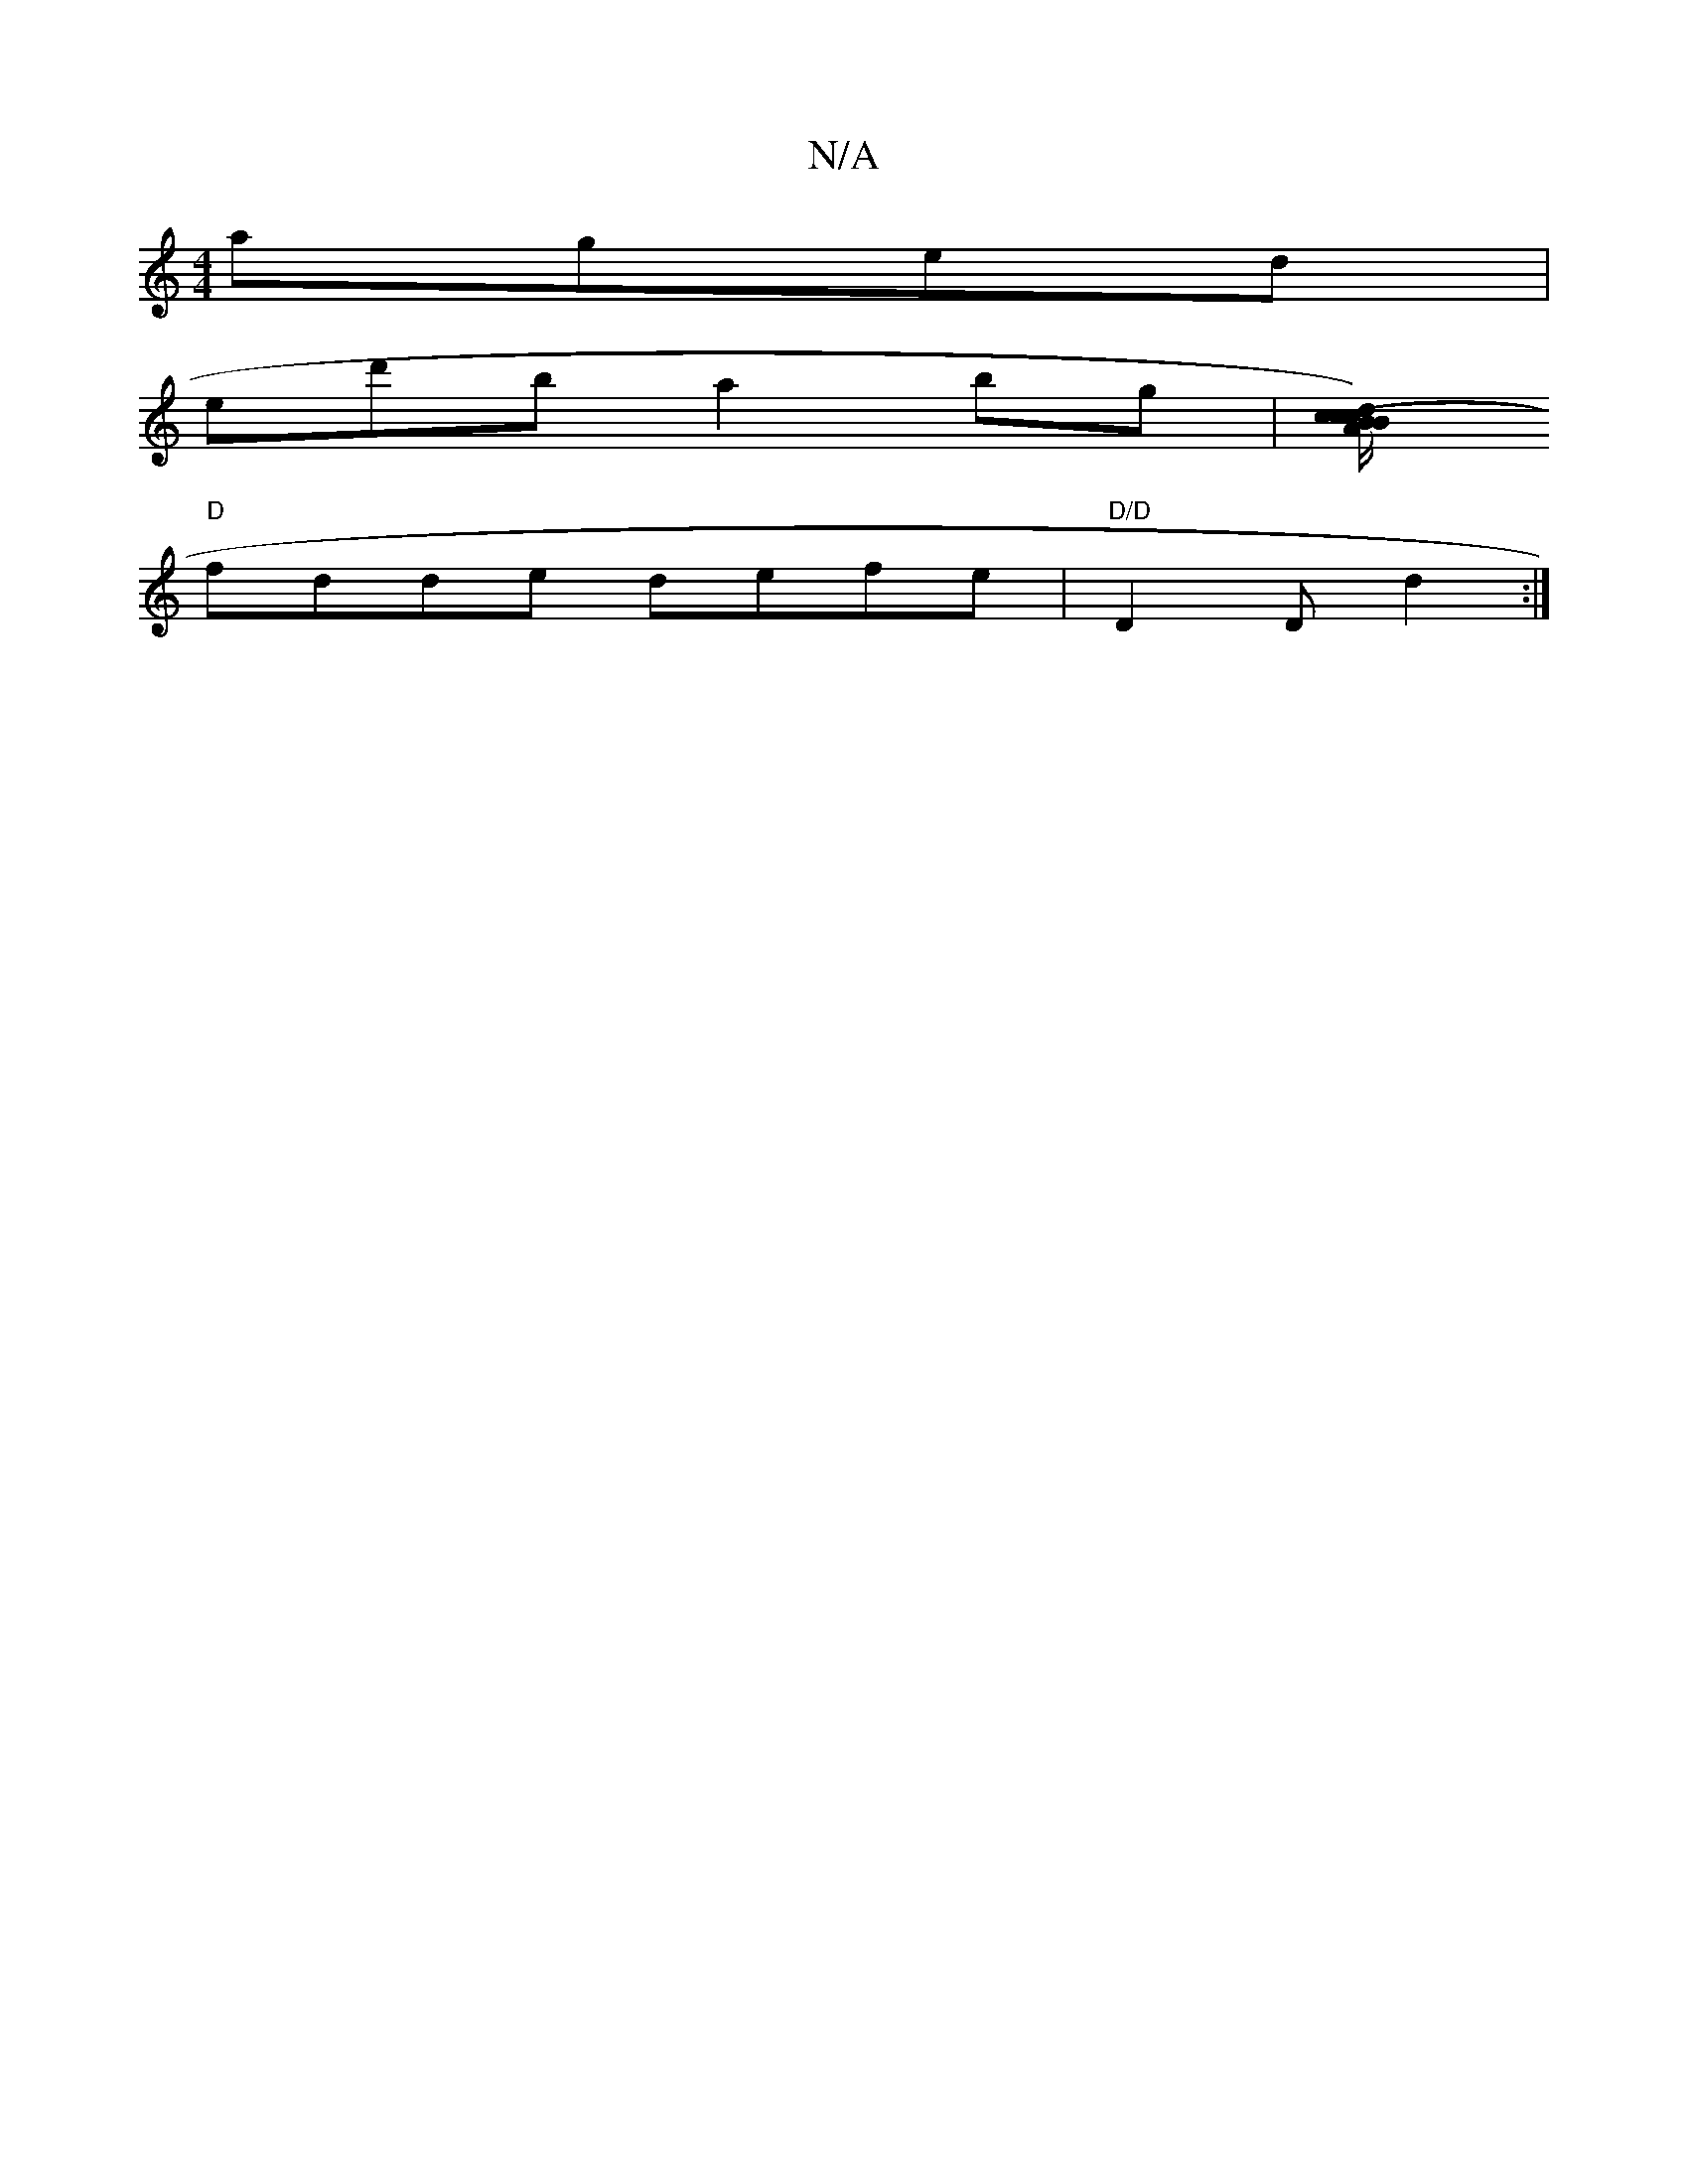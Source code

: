 X:1
T:N/A
M:4/4
R:N/A
K:Cmajor
 aged|
ed'ba2bg|[c(3B/A/c/) {d}B2 cABd | "G" ABdB ~B2 (3BBG|"Em"E3 G FABc|d2 ({e}d).fa dfed edBB|
"D"fdde defe|"D/D"D2 D d2 :|

dg|f2fd d^cde|(3fed fd edBd|GABG ABcA|d2ed cdec|AAFA d2 BA|FDFA BE E/C/E